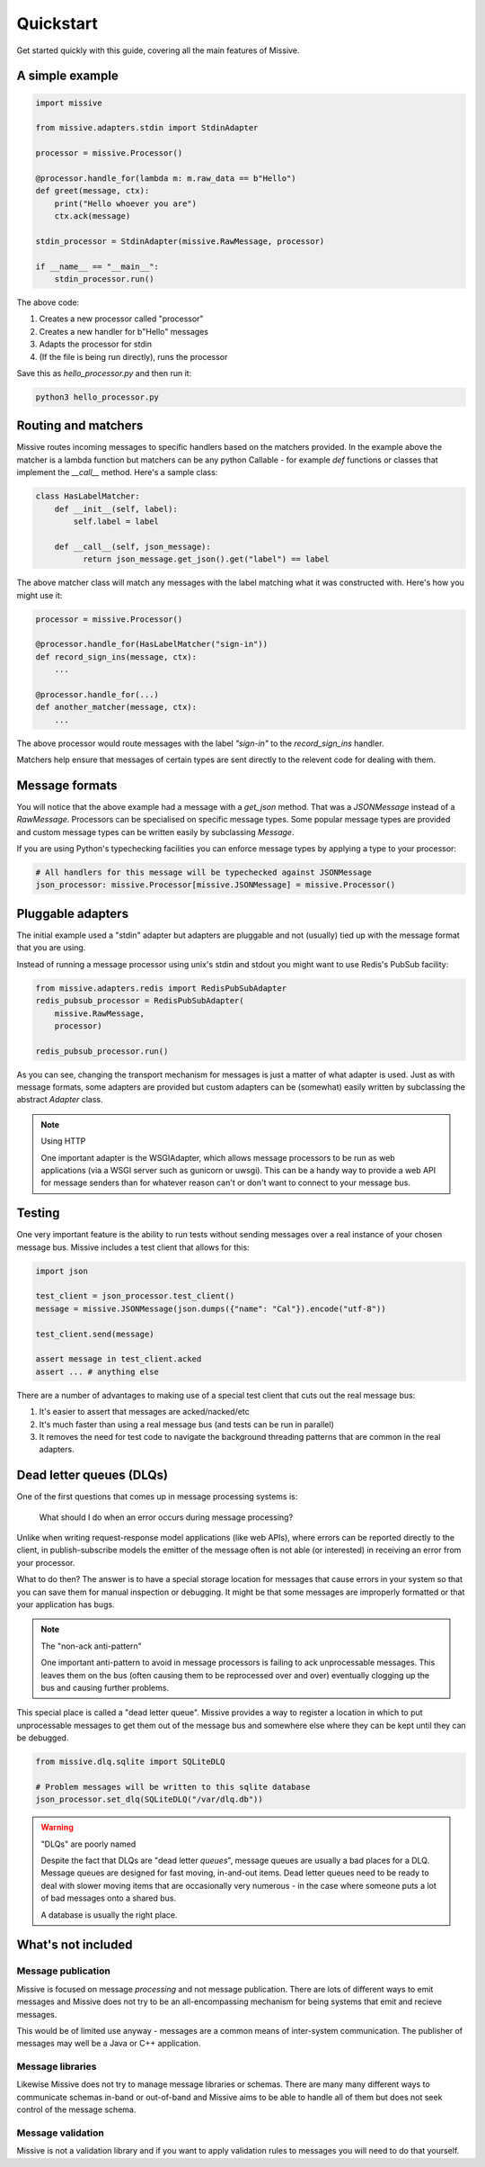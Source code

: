 .. _quickstart:

Quickstart
==========

Get started quickly with this guide, covering all the main features of Missive.

A simple example
----------------

.. code-block:: python

    import missive

    from missive.adapters.stdin import StdinAdapter

    processor = missive.Processor()

    @processor.handle_for(lambda m: m.raw_data == b"Hello")
    def greet(message, ctx):
        print("Hello whoever you are")
        ctx.ack(message)

    stdin_processor = StdinAdapter(missive.RawMessage, processor)

    if __name__ == "__main__":
        stdin_processor.run()

The above code:

1. Creates a new processor called "processor"
2. Creates a new handler for b"Hello" messages
3. Adapts the processor for stdin
4. (If the file is being run directly), runs the processor

Save this as `hello_processor.py` and then run it:

.. code-block:: text

    python3 hello_processor.py

Routing and matchers
--------------------

Missive routes incoming messages to specific handlers based on the matchers
provided.  In the example above the matcher is a lambda function but matchers
can be any python Callable - for example `def` functions or classes that
implement the `__call__` method.  Here's a sample class:

.. code-block:: python

    class HasLabelMatcher:
        def __init__(self, label):
            self.label = label

        def __call__(self, json_message):
              return json_message.get_json().get("label") == label

The above matcher class will match any messages with the label matching what it
was constructed with.  Here's how you might use it:

.. code-block:: python

    processor = missive.Processor()

    @processor.handle_for(HasLabelMatcher("sign-in"))
    def record_sign_ins(message, ctx):
        ...

    @processor.handle_for(...)
    def another_matcher(message, ctx):
        ...

The above processor would route messages with the label `"sign-in"` to the
`record_sign_ins` handler.

Matchers help ensure that messages of certain types are sent directly to the
relevent code for dealing with them.

Message formats
---------------

You will notice that the above example had a message with a `get_json` method.
That was a `JSONMessage` instead of a `RawMessage`.  Processors can be
specialised on specific message types.  Some popular message types are provided
and custom message types can be written easily by subclassing `Message`.

If you are using Python's typechecking facilities you can enforce message types
by applying a type to your processor:

.. code-block:: python

    # All handlers for this message will be typechecked against JSONMessage
    json_processor: missive.Processor[missive.JSONMessage] = missive.Processor()

Pluggable adapters
------------------

The initial example used a "stdin" adapter but adapters are pluggable and not
(usually) tied up with the message format that you are using.

Instead of running a message processor using unix's stdin and stdout you might
want to use Redis's PubSub facility:

.. code-block:: python

    from missive.adapters.redis import RedisPubSubAdapter
    redis_pubsub_processor = RedisPubSubAdapter(
        missive.RawMessage,
        processor)

    redis_pubsub_processor.run()

As you can see, changing the transport mechanism for messages is just a matter
of what adapter is used.  Just as with message formats, some adapters are
provided but custom adapters can be (somewhat) easily written by subclassing
the abstract `Adapter` class.

.. note:: Using HTTP

    One important adapter is the WSGIAdapter, which allows message processors
    to be run as web applications (via a WSGI server such as gunicorn or
    uwsgi).  This can be a handy way to provide a web API for message senders
    than for whatever reason can't or don't want to connect to your message
    bus.


Testing
-------

One very important feature is the ability to run tests without sending messages
over a real instance of your chosen message bus.  Missive includes a test
client that allows for this:

.. code-block:: python

    import json

    test_client = json_processor.test_client()
    message = missive.JSONMessage(json.dumps({"name": "Cal"}).encode("utf-8"))

    test_client.send(message)

    assert message in test_client.acked
    assert ... # anything else

There are a number of advantages to making use of a special test client that
cuts out the real message bus:

1. It's easier to assert that messages are acked/nacked/etc
2. It's much faster than using a real message bus (and tests can be run in parallel)
3. It removes the need for test code to navigate the background threading
   patterns that are common in the real adapters.

Dead letter queues (DLQs)
-------------------------

One of the first questions that comes up in message processing systems is:

    What should I do when an error occurs during message processing?

Unlike when writing request-response model applications (like web APIs), where
errors can be reported directly to the client, in publish-subscribe models the
emitter of the message often is not able (or interested) in receiving an error
from your processor.

What to do then?  The answer is to have a special storage location for messages
that cause errors in your system so that you can save them for manual
inspection or debugging.  It might be that some messages are improperly
formatted or that your application has bugs.

.. note:: The "non-ack anti-pattern"

    One important anti-pattern to avoid in message processors is failing to ack
    unprocessable messages.  This leaves them on the bus (often causing them to
    be reprocessed over and over) eventually clogging up the bus and causing
    further problems.

This special place is called a "dead letter queue".  Missive provides a way to
register a location in which to put unprocessable messages to get them out of
the message bus and somewhere else where they can be kept until they can be
debugged.

.. code:: python

    from missive.dlq.sqlite import SQLiteDLQ

    # Problem messages will be written to this sqlite database
    json_processor.set_dlq(SQLiteDLQ("/var/dlq.db"))

.. warning:: "DLQs" are poorly named

    Despite the fact that DLQs are "dead letter *queues*", message queues are
    usually a bad places for a DLQ.  Message queues are designed for fast
    moving, in-and-out items.  Dead letter queues need to be ready to deal with
    slower moving items that are occasionally very numerous - in the case where
    someone puts a lot of bad messages onto a shared bus.

    A database is usually the right place.

What's not included
-------------------

Message publication
^^^^^^^^^^^^^^^^^^^

Missive is focused on message *processing* and not message publication.  There
are lots of different ways to emit messages and Missive does not try to be an
all-encompassing mechanism for being systems that emit and recieve messages.

This would be of limited use anyway - messages are a common means of
inter-system communication.  The publisher of messages may well be a Java or
C++ application.

Message libraries
^^^^^^^^^^^^^^^^^

Likewise Missive does not try to manage message libraries or schemas.  There
are many many different ways to communicate schemas in-band or out-of-band and
Missive aims to be able to handle all of them but does not seek control of the
message schema.

Message validation
^^^^^^^^^^^^^^^^^^

Missive is not a validation library and if you want to apply validation rules
to messages you will need to do that yourself.
